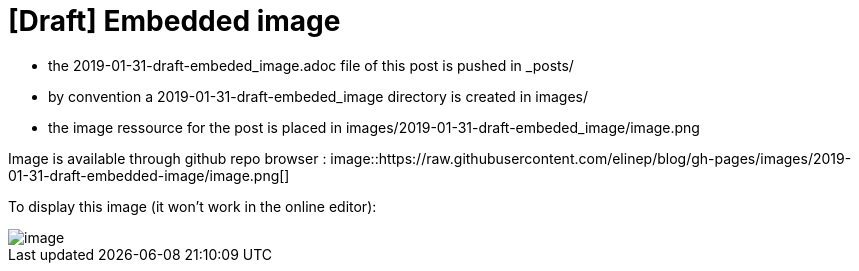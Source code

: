 = [Draft] Embedded image
:hp-image: /covers/cover.png
:published_at: 2019-01-31
:hp-tags: HubPress, Blog, Open_Source,
:hp-alt-title: draft_embedded_image

* the 2019-01-31-draft-embeded_image.adoc file of this post is pushed in _posts/
* by convention a 2019-01-31-draft-embeded_image directory is created in images/
* the image ressource for the post is placed in images/2019-01-31-draft-embeded_image/image.png

Image is available through github repo browser :
image::https://raw.githubusercontent.com/elinep/blog/gh-pages/images/2019-01-31-draft-embedded-image/image.png[]

To display this image (it won't work in the online editor):

image::images/2019-01-31-draft-embedded-image/image.png[align="center"]